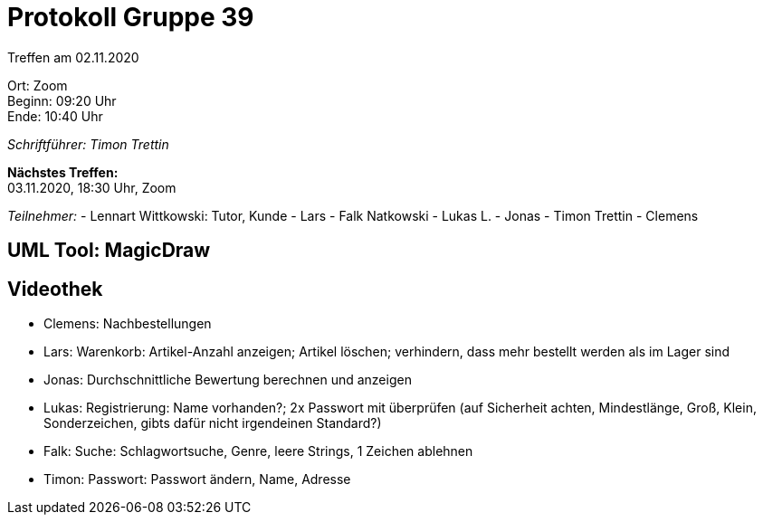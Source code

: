 = Protokoll Gruppe 39

Treffen am 02.11.2020

Ort:      Zoom +
Beginn:   09:20 Uhr +
Ende:     10:40 Uhr

__Schriftführer: Timon Trettin__

*Nächstes Treffen:* +
03.11.2020, 18:30 Uhr, Zoom

__Teilnehmer:__
- Lennart Wittkowski: Tutor, Kunde
- Lars
- Falk Natkowski
- Lukas L.
- Jonas
- Timon Trettin
- Clemens

== UML Tool: MagicDraw

== Videothek
- Clemens: Nachbestellungen
- Lars: Warenkorb: Artikel-Anzahl anzeigen; Artikel löschen; verhindern, dass mehr bestellt werden als im Lager sind
- Jonas: Durchschnittliche Bewertung berechnen und anzeigen
- Lukas: Registrierung: Name vorhanden?; 2x Passwort mit überprüfen (auf Sicherheit achten, Mindestlänge, Groß, Klein, Sonderzeichen, gibts dafür nicht irgendeinen Standard?)
- Falk: Suche: Schlagwortsuche, Genre, leere Strings, 1 Zeichen ablehnen
- Timon: Passwort: Passwort ändern, Name, Adresse
